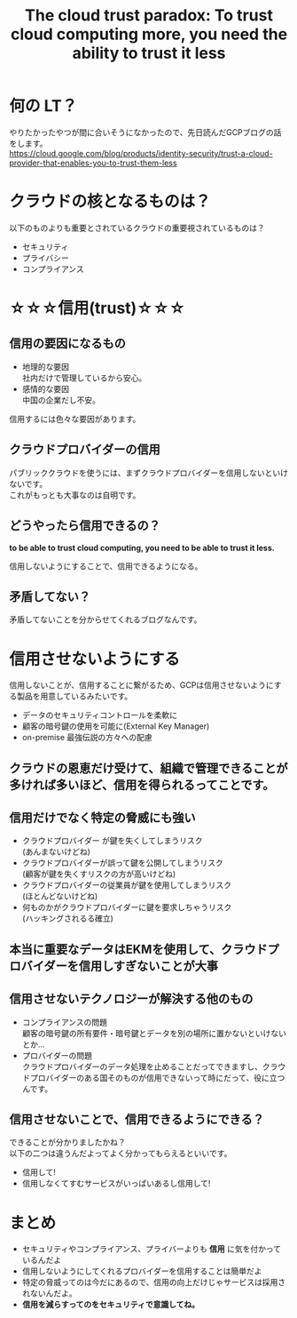#+REVEAL_ROOT: https://cdn.jsdelivr.net/npm/reveal.js
#+REVEAL_TITLE_SLIDE: <h1>%t</h1>%a
#+REVEAL_EXTRA_CSS: ./reveal.css
#+REVEAL_INIT_OPTIONS: width:1200, height:800, controlsLayout: 'edges',
#+REVEAL_INIT_OPTIONS: keyboard:true,overview:true,slideNumber:"c/t"
#+OPTIONS: toc:nil num:nil
#+REVEAL_MIN_SCALE: 0.5
#+REVEAL_MAX_SCALE: 2.5
#+REVEAL_HLEVEL: 1
#+REVEAL_TRANS: none
#+REVEAL_THEME: sky
#+OPTIONS: \n:t
#+title: The cloud trust paradox: To trust cloud computing more, you need the ability to trust it less

* 何の LT？
やりたかったやつが間に合いそうになかったので、先日読んだGCPブログの話をします。
https://cloud.google.com/blog/products/identity-security/trust-a-cloud-provider-that-enables-you-to-trust-them-less

* クラウドの核となるものは？
以下のものよりも重要とされているクラウドの重要視されているものは？
- セキュリティ
- プライバシー
- コンプライアンス

* ☆☆☆信用(trust)☆☆☆

** 信用の要因になるもの
- 地理的な要因
  社内だけで管理しているから安心。
- 感情的な要因
  中国の企業だし不安。

信用するには色々な要因があります。

** クラウドプロバイダーの信用
パブリッククラウドを使うには、まずクラウドプロバイダーを信用しないといけないです。
これがもっとも大事なのは自明です。

** どうやったら信用できるの？
**to be able to trust cloud computing, you need to be able to trust it less.**

信用しないようにすることで、信用できるようになる。

** 矛盾してない？
矛盾してないことを分からせてくれるブログなんです。

* 信用させないようにする
信用しないことが、信用することに繋がるため、GCPは信用させないようにする製品を用意しているみたいです。
- データのセキュリティコントロールを柔軟に
- 顧客の暗号鍵の使用を可能に(External Key Manager)
- on-premise 最強伝説の方々への配慮

** クラウドの恩恵だけ受けて、組織で管理できることが多ければ多いほど、信用を得られるってことです。

** 信用だけでなく特定の脅威にも強い
- クラウドプロバイダー が鍵を失くしてしまうリスク
  (あんまないけどね)
- クラウドプロバイダーが誤って鍵を公開してしまうリスク
  (顧客が鍵を失くすリスクの方が高いけどね)
- クラウドプロバイダーの従業員が鍵を使用してしまうリスク
  (ほとんどないけどね)
- 何ものかがクラウドプロバイダーに鍵を要求しちゃうリスク
  (ハッキングされるる確立)

** 本当に重要なデータはEKMを使用して、クラウドプロバイダーを信用しすぎないことが大事

** 信用させないテクノロジーが解決する他のもの
- コンプライアンスの問題
  顧客の暗号鍵の所有要件・暗号鍵とデータを別の場所に置かないといけないとか…
- プロバイダーの問題
  クラウドプロバイダーのデータ処理を止めることだってできますし、クラウドプロバイダーのある国そのものが信用できないって時にだって、役に立つんです。

** 信用させないことで、信用できるようにできる？
できることが分かりましたかね？
以下の二つは違うんだよってよく分かってもらえるといいです。
- 信用して!
- 信用しなくてすむサービスがいっぱいあるし信用して!

* まとめ
- セキュリティやコンプライアンス、プライバーよりも **信用** に気を付かっているんだよ
- 信用しないようにしてくれるプロバイダーを信用することは簡単だよ
- 特定の脅威ってのは今だにあるので、信用の向上だけじゃサービスは採用されないんだよ。
- **信用を減らすってのをセキュリティで意識してね。**
